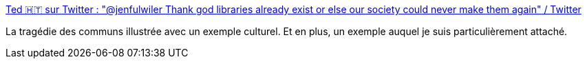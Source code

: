 :jbake-type: post
:jbake-status: published
:jbake-title: Ted 🇭🇹 sur Twitter : "@jenfulwiler Thank god libraries already exist or else our society could never make them again" / Twitter
:jbake-tags: culture,bibliothèque,citation,capitalisme,_mois_août,_année_2020
:jbake-date: 2020-08-12
:jbake-depth: ../
:jbake-uri: shaarli/1597242805000.adoc
:jbake-source: https://nicolas-delsaux.hd.free.fr/Shaarli?searchterm=https%3A%2F%2Ftwitter.com%2Fteddylj%2Fstatus%2F1292872098638106624&searchtags=culture+biblioth%C3%A8que+citation+capitalisme+_mois_ao%C3%BBt+_ann%C3%A9e_2020
:jbake-style: shaarli

https://twitter.com/teddylj/status/1292872098638106624[Ted 🇭🇹 sur Twitter : "@jenfulwiler Thank god libraries already exist or else our society could never make them again" / Twitter]

La tragédie des communs illustrée avec un exemple culturel. Et en plus, un exemple auquel je suis particulièrement attaché.
